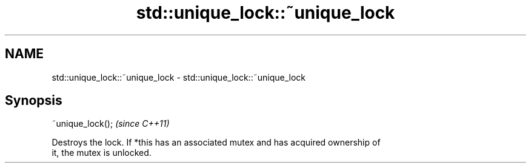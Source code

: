 .TH std::unique_lock::~unique_lock 3 "Nov 25 2015" "2.1 | http://cppreference.com" "C++ Standard Libary"
.SH NAME
std::unique_lock::~unique_lock \- std::unique_lock::~unique_lock

.SH Synopsis
   ~unique_lock();  \fI(since C++11)\fP

   Destroys the lock. If *this has an associated mutex and has acquired ownership of
   it, the mutex is unlocked.
